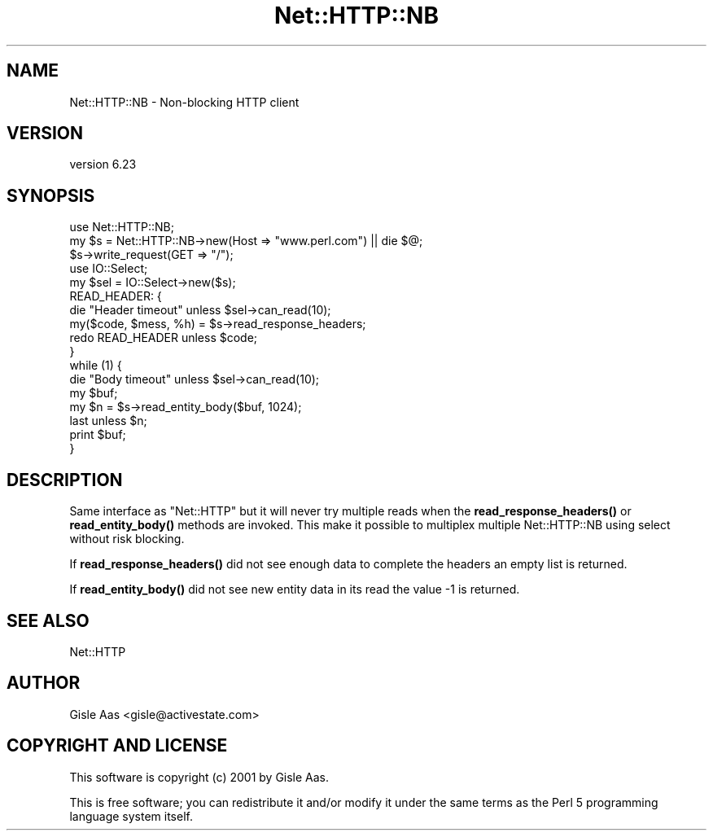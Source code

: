 .\" Automatically generated by Pod::Man 4.14 (Pod::Simple 3.40)
.\"
.\" Standard preamble:
.\" ========================================================================
.de Sp \" Vertical space (when we can't use .PP)
.if t .sp .5v
.if n .sp
..
.de Vb \" Begin verbatim text
.ft CW
.nf
.ne \\$1
..
.de Ve \" End verbatim text
.ft R
.fi
..
.\" Set up some character translations and predefined strings.  \*(-- will
.\" give an unbreakable dash, \*(PI will give pi, \*(L" will give a left
.\" double quote, and \*(R" will give a right double quote.  \*(C+ will
.\" give a nicer C++.  Capital omega is used to do unbreakable dashes and
.\" therefore won't be available.  \*(C` and \*(C' expand to `' in nroff,
.\" nothing in troff, for use with C<>.
.tr \(*W-
.ds C+ C\v'-.1v'\h'-1p'\s-2+\h'-1p'+\s0\v'.1v'\h'-1p'
.ie n \{\
.    ds -- \(*W-
.    ds PI pi
.    if (\n(.H=4u)&(1m=24u) .ds -- \(*W\h'-12u'\(*W\h'-12u'-\" diablo 10 pitch
.    if (\n(.H=4u)&(1m=20u) .ds -- \(*W\h'-12u'\(*W\h'-8u'-\"  diablo 12 pitch
.    ds L" ""
.    ds R" ""
.    ds C` ""
.    ds C' ""
'br\}
.el\{\
.    ds -- \|\(em\|
.    ds PI \(*p
.    ds L" ``
.    ds R" ''
.    ds C`
.    ds C'
'br\}
.\"
.\" Escape single quotes in literal strings from groff's Unicode transform.
.ie \n(.g .ds Aq \(aq
.el       .ds Aq '
.\"
.\" If the F register is >0, we'll generate index entries on stderr for
.\" titles (.TH), headers (.SH), subsections (.SS), items (.Ip), and index
.\" entries marked with X<> in POD.  Of course, you'll have to process the
.\" output yourself in some meaningful fashion.
.\"
.\" Avoid warning from groff about undefined register 'F'.
.de IX
..
.nr rF 0
.if \n(.g .if rF .nr rF 1
.if (\n(rF:(\n(.g==0)) \{\
.    if \nF \{\
.        de IX
.        tm Index:\\$1\t\\n%\t"\\$2"
..
.        if !\nF==2 \{\
.            nr % 0
.            nr F 2
.        \}
.    \}
.\}
.rr rF
.\" ========================================================================
.\"
.IX Title "Net::HTTP::NB 3pm"
.TH Net::HTTP::NB 3pm "2023-06-16" "perl v5.32.1" "User Contributed Perl Documentation"
.\" For nroff, turn off justification.  Always turn off hyphenation; it makes
.\" way too many mistakes in technical documents.
.if n .ad l
.nh
.SH "NAME"
Net::HTTP::NB \- Non\-blocking HTTP client
.SH "VERSION"
.IX Header "VERSION"
version 6.23
.SH "SYNOPSIS"
.IX Header "SYNOPSIS"
.Vb 3
\& use Net::HTTP::NB;
\& my $s = Net::HTTP::NB\->new(Host => "www.perl.com") || die $@;
\& $s\->write_request(GET => "/");
\&
\& use IO::Select;
\& my $sel = IO::Select\->new($s);
\&
\& READ_HEADER: {
\&    die "Header timeout" unless $sel\->can_read(10);
\&    my($code, $mess, %h) = $s\->read_response_headers;
\&    redo READ_HEADER unless $code;
\& }
\&
\& while (1) {
\&    die "Body timeout" unless $sel\->can_read(10);
\&    my $buf;
\&    my $n = $s\->read_entity_body($buf, 1024);
\&    last unless $n;
\&    print $buf;
\& }
.Ve
.SH "DESCRIPTION"
.IX Header "DESCRIPTION"
Same interface as \f(CW\*(C`Net::HTTP\*(C'\fR but it will never try multiple reads
when the \fBread_response_headers()\fR or \fBread_entity_body()\fR methods are
invoked.  This make it possible to multiplex multiple Net::HTTP::NB
using select without risk blocking.
.PP
If \fBread_response_headers()\fR did not see enough data to complete the
headers an empty list is returned.
.PP
If \fBread_entity_body()\fR did not see new entity data in its read
the value \-1 is returned.
.SH "SEE ALSO"
.IX Header "SEE ALSO"
Net::HTTP
.SH "AUTHOR"
.IX Header "AUTHOR"
Gisle Aas <gisle@activestate.com>
.SH "COPYRIGHT AND LICENSE"
.IX Header "COPYRIGHT AND LICENSE"
This software is copyright (c) 2001 by Gisle Aas.
.PP
This is free software; you can redistribute it and/or modify it under
the same terms as the Perl 5 programming language system itself.
